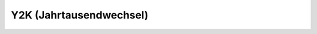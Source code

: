 Y2K (Jahrtausendwechsel)
========================


.. configcmd:: FixY2K

   Wenn FixY2K `.t.` ist, werden in Buchungsperioden und Dokumentnummern 
   die Jahre 2000 bis 2009 durch A0 bis A9 dargestellt, 2010 bis 2019 
   durch B0 bis B9 usw. Das ist nötig, wenn die Datenbank auch Buchungen 
   aus dem vorigen Jahrtausend enthält.

